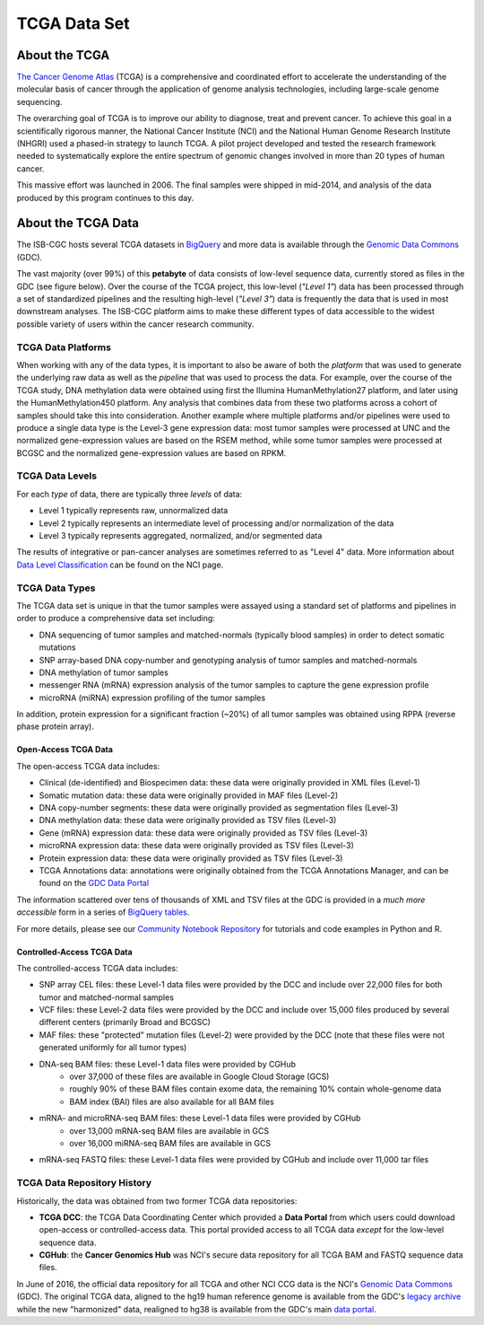 *************
TCGA Data Set
*************

About the TCGA
---------------

`The Cancer Genome Atlas <https://cancergenome.nih.gov/>`_ (TCGA) is a comprehensive and coordinated effort to accelerate the understanding of the molecular basis of cancer through the application of genome analysis technologies, including large-scale genome sequencing.

The overarching goal of TCGA is to improve our ability to diagnose, treat and prevent cancer. To achieve this goal in a scientifically rigorous manner, the National Cancer Institute (NCI) and the National Human Genome Research Institute (NHGRI) used a phased-in strategy to launch TCGA. A pilot project developed and tested the research framework needed to systematically explore the entire spectrum of genomic changes involved in more than 20 types of human cancer.

This massive effort was launched in 2006. The final samples were shipped in mid-2014, and analysis of the data produced by this program continues to this day.

About the TCGA Data
-------------------

The ISB-CGC hosts several TCGA datasets in BigQuery_ and more data is available through the `Genomic Data Commons <https://gdc.cancer.gov/>`_ (GDC).

.. _TCGA: http://cancergenome.nih.gov/
.. _BigQuery: https://cloud.google.com/bigquery/

The vast majority (over 99%) of this **petabyte** of data consists of low-level sequence data, currently stored as files in the GDC (see figure below).  Over the course of the TCGA project, this low-level (*"Level 1"*) data has been processed through a set of standardized pipelines and the resulting high-level (*"Level 3"*) data is frequently the data that is used in most downstream analyses.  The ISB-CGC platform aims to make these different types of data accessible to the widest possible variety of users within the cancer research community.

.. image:: figs/TCGASizeandComplexity.PNG
   :scale: 50
   :align: center

TCGA Data Platforms
+++++++++++++++++++

When working with any of the data types, it is important to also be aware of both the *platform* that was used to generate the underlying raw data as well as the *pipeline* that was used to process the data.  For example, over the course of the TCGA study, DNA methylation data were obtained using first the Illumina HumanMethylation27 platform, and later using the HumanMethylation450 platform.  Any analysis that combines data from these two platforms across a cohort of samples should take this into consideration.  Another example where multiple platforms and/or pipelines were used to produce a single data type is the Level-3 gene expression data: most tumor samples were processed at UNC and the normalized gene-expression values are based on the RSEM method, while some tumor samples were processed at BCGSC and the normalized gene-expression values are based on RPKM.

TCGA Data Levels
++++++++++++++++

For each *type* of data, there are typically three *levels* of data:

* Level 1 typically represents raw, unnormalized data
* Level 2 typically represents an intermediate level of processing and/or normalization of the data
* Level 3 typically represents aggregated, normalized, and/or segmented data

The results of integrative or pan-cancer analyses are sometimes referred to as "Level 4" data.  More information about `Data Level Classification <https://gdc.cancer.gov/resources-tcga-users/tcga-code-tables/data-levels>`_ can be found on the NCI page.

TCGA Data Types
+++++++++++++++

The TCGA data set is unique in that the tumor samples were assayed using a standard set of platforms and pipelines in order to produce a comprehensive data set including:

* DNA sequencing of tumor samples and matched-normals (typically blood samples) in order to detect somatic mutations
* SNP array-based DNA copy-number and genotyping analysis of tumor samples and matched-normals
* DNA methylation of tumor samples
* messenger RNA (mRNA) expression analysis of the tumor samples to capture the gene expression profile
* microRNA (miRNA) expression profiling of the tumor samples

In addition, protein expression for a significant fraction (~20%) of all tumor samples was obtained using RPPA (reverse phase protein array).

Open-Access TCGA Data
=====================

The open-access TCGA data includes:

* Clinical (de-identified) and Biospecimen data: these data were originally provided in XML files (Level-1)
* Somatic mutation data:  these data were originally provided in MAF files (Level-2)
* DNA copy-number segments:  these data were originally provided as segmentation files (Level-3)
* DNA methylation data:  these data were originally provided as TSV files (Level-3)
* Gene (mRNA) expression data:  these data were originally provided as TSV files (Level-3)
* microRNA expression data:  these data were originally provided as TSV files (Level-3)
* Protein expression data:  these data were originally provided as TSV files (Level-3)
* TCGA Annotations data:  annotations were originally obtained from the TCGA Annotations Manager, and can be found on the `GDC Data Portal <https://portal.gdc.cancer.gov/annotations>`_

The information scattered over tens of thousands of XML and TSV files at the GDC is provided in a *much more accessible* form in a series of `BigQuery tables <http://isb-cancer-genomics-cloud.readthedocs.io/en/latest/sections/data/data2/data_in_BQ.html#tcga-clinical-biospecimen-and-molecular-data>`_.  

For more details, please see our `Community Notebook Repository <https://github.com/isb-cgc/Community-Notebooks>`_ for tutorials and code examples in Python and R.

Controlled-Access TCGA Data
===========================

The controlled-access TCGA data includes:

* SNP array CEL files:  these Level-1 data files were provided by the DCC and include over 22,000 files for both tumor and matched-normal samples
* VCF files:  these Level-2 data files were provided by the DCC and include over 15,000 files produced by several different centers (primarily Broad and BCGSC)
* MAF files:  these "protected" mutation files (Level-2) were provided by the DCC (note that these files were not generated uniformly for all tumor types)
* DNA-seq BAM files:  these Level-1 data files were provided by CGHub
   - over 37,000 of these files are available in Google Cloud Storage (GCS)
   - roughly 90% of these BAM files contain exome data, the remaining 10% contain whole-genome data
   - BAM index (BAI) files are also available for all BAM files
* mRNA- and microRNA-seq BAM files:  these Level-1 data files were provided by CGHub
   - over 13,000 mRNA-seq BAM files are available in GCS
   - over 16,000 miRNA-seq BAM files are available in GCS
* mRNA-seq FASTQ files:  these Level-1 data files were provided by CGHub and include over 11,000 tar files

TCGA Data Repository History
++++++++++++++++++++++++++++++
Historically, the data was obtained from two former TCGA data repositories:

* **TCGA DCC**: the TCGA Data Coordinating Center which provided a **Data Portal** from which users could download open-access or controlled-access data.  This portal provided access to all TCGA data *except* for the low-level sequence data. 
* **CGHub**:  the **Cancer Genomics Hub** was NCI's secure data repository for all TCGA BAM and FASTQ sequence data files.

In June of 2016, the official data repository for all TCGA and other NCI CCG data is the NCI's `Genomic Data Commons <https://gdc.cancer.gov/>`_ (GDC).  The original TCGA data, aligned to the hg19 human reference genome is available from the GDC's `legacy archive <https://portal.gdc.cancer.gov/legacy-archive/search/f>`_ while the new "harmonized" data, realigned to hg38 is available from the GDC's main `data portal <https://portal.gdc.cancer.gov/>`_.
